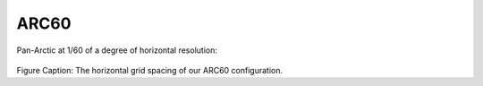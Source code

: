 ARC60
=====


Pan-Arctic at 1/60 of a degree of horizontal resolution:

.. figure:: ../../_figures_UofA/grid_ARC60.png

Figure Caption: The horizontal grid spacing of our ARC60 configuration.
